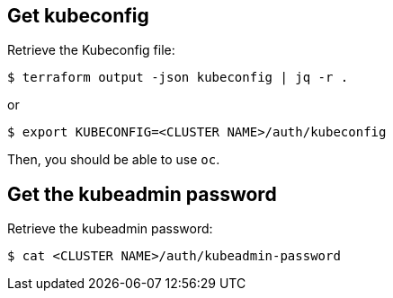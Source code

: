 == Get kubeconfig

Retrieve the Kubeconfig file:

```shell
$ terraform output -json kubeconfig | jq -r .
```

or

```shell
$ export KUBECONFIG=<CLUSTER NAME>/auth/kubeconfig
```

Then, you should be able to use `oc`.

== Get the kubeadmin password

Retrieve the kubeadmin password:
```shell
$ cat <CLUSTER NAME>/auth/kubeadmin-password
```
